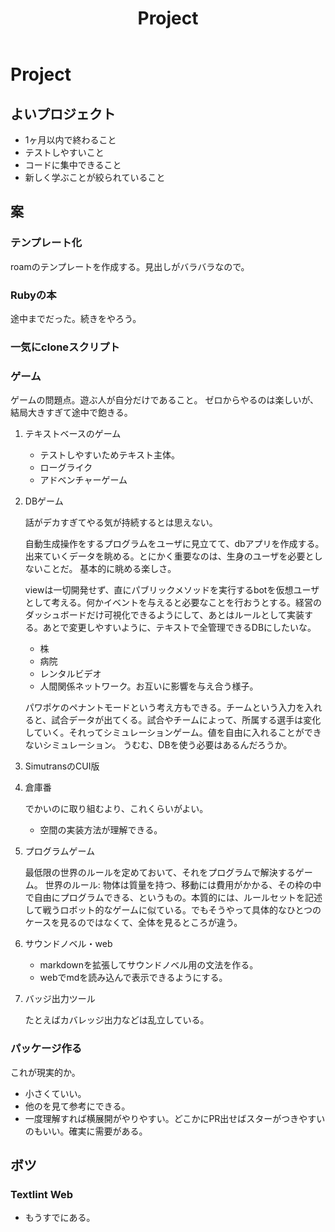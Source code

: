#+title: Project

* Project
** よいプロジェクト
- 1ヶ月以内で終わること
- テストしやすいこと
- コードに集中できること
- 新しく学ぶことが絞られていること
** 案
*** テンプレート化
roamのテンプレートを作成する。見出しがバラバラなので。
*** Rubyの本
途中までだった。続きをやろう。
*** 一気にcloneスクリプト
*** ゲーム
ゲームの問題点。遊ぶ人が自分だけであること。
ゼロからやるのは楽しいが、結局大きすぎて途中で飽きる。
**** テキストベースのゲーム
- テストしやすいためテキスト主体。
- ローグライク
- アドベンチャーゲーム
**** DBゲーム
話がデカすぎてやる気が持続するとは思えない。

自動生成操作をするプログラムをユーザに見立てて、dbアプリを作成する。出来ていくデータを眺める。とにかく重要なのは、生身のユーザを必要としないことだ。
基本的に眺める楽しさ。

viewは一切開発せず、直にパブリックメソッドを実行するbotを仮想ユーザとして考える。何かイベントを与えると必要なことを行おうとする。経営のダッシュボードだけ可視化できるようにして、あとはルールとして実装する。あとで変更しやすいように、テキストで全管理できるDBにしたいな。
- 株
- 病院
- レンタルビデオ
- 人間関係ネットワーク。お互いに影響を与え合う様子。

パワポケのペナントモードという考え方もできる。チームという入力を入れると、試合データが出てくる。試合やチームによって、所属する選手は変化していく。それってシミュレーションゲーム。値を自由に入れることができないシミュレーション。
うむむ、DBを使う必要はあるんだろうか。
**** SimutransのCUI版
**** 倉庫番
でかいのに取り組むより、これくらいがよい。
- 空間の実装方法が理解できる。
**** プログラムゲーム
最低限の世界のルールを定めておいて、それをプログラムで解決するゲーム。
世界のルール: 物体は質量を持つ、移動には費用がかかる、その枠の中で自由にプログラムできる、というもの。本質的には、ルールセットを記述して戦うロボット的なゲームに似ている。でもそうやって具体的なひとつのケースを見るのではなくて、全体を見るところが違う。
**** サウンドノベル・web
- markdownを拡張してサウンドノベル用の文法を作る。
- webでmdを読み込んで表示できるようにする。
**** バッジ出力ツール
たとえばカバレッジ出力などは乱立している。
*** パッケージ作る
これが現実的か。
- 小さくていい。
- 他のを見て参考にできる。
- 一度理解すれば横展開がやりやすい。どこかにPR出せばスターがつきやすいのもいい。確実に需要がある。
** ボツ
*** Textlint Web
- もうすでにある。
